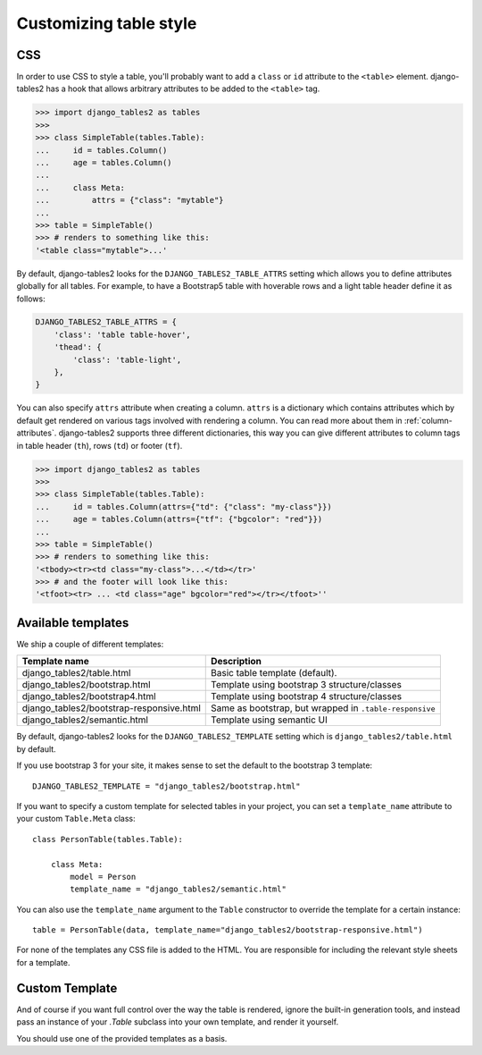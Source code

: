 Customizing table style
=======================

.. _css:

CSS
---

In order to use CSS to style a table, you'll probably want to add a
``class`` or ``id`` attribute to the ``<table>`` element. django-tables2 has
a hook that allows arbitrary attributes to be added to the ``<table>`` tag.

.. sourcecode:: python

    >>> import django_tables2 as tables
    >>>
    >>> class SimpleTable(tables.Table):
    ...     id = tables.Column()
    ...     age = tables.Column()
    ...
    ...     class Meta:
    ...         attrs = {"class": "mytable"}
    ...
    >>> table = SimpleTable()
    >>> # renders to something like this:
    '<table class="mytable">...'

By default, django-tables2 looks for the ``DJANGO_TABLES2_TABLE_ATTRS``
setting which allows you to define attributes globally for all tables.
For example, to have a Bootstrap5 table with hoverable rows 
and a light table header define it as follows:

.. sourcecode:: python

    DJANGO_TABLES2_TABLE_ATTRS = {
        'class': 'table table-hover',
        'thead': {
            'class': 'table-light',
        },
    }

You can also specify ``attrs`` attribute when creating a column. ``attrs``
is a dictionary which contains attributes which by default get rendered
on various tags involved with rendering a column. You can read more about
them in :ref:`column-attributes`. django-tables2 supports three different
dictionaries, this way you can give different attributes
to column tags in table header (``th``), rows (``td``) or footer (``tf``).

.. sourcecode:: python

    >>> import django_tables2 as tables
    >>>
    >>> class SimpleTable(tables.Table):
    ...     id = tables.Column(attrs={"td": {"class": "my-class"}})
    ...     age = tables.Column(attrs={"tf": {"bgcolor": "red"}})
    ...
    >>> table = SimpleTable()
    >>> # renders to something like this:
    '<tbody><tr><td class="my-class">...</td></tr>'
    >>> # and the footer will look like this:
    '<tfoot><tr> ... <td class="age" bgcolor="red"></tr></tfoot>''


.. _available-templates:

Available templates
-------------------

We ship a couple of different templates:

======================================== ======================================================
Template name                            Description
======================================== ======================================================
django_tables2/table.html                Basic table template (default).
django_tables2/bootstrap.html            Template using bootstrap 3 structure/classes
django_tables2/bootstrap4.html           Template using bootstrap 4 structure/classes
django_tables2/bootstrap-responsive.html Same as bootstrap, but wrapped in ``.table-responsive``
django_tables2/semantic.html             Template using semantic UI
======================================== ======================================================

By default, django-tables2 looks for the ``DJANGO_TABLES2_TEMPLATE`` setting
which is ``django_tables2/table.html`` by default.

If you use bootstrap 3 for your site, it makes sense to set the default to
the bootstrap 3 template::

    DJANGO_TABLES2_TEMPLATE = "django_tables2/bootstrap.html"

If you want to specify a custom template for selected tables in your project,
you can set a ``template_name`` attribute to your custom ``Table.Meta`` class::

    class PersonTable(tables.Table):

        class Meta:
            model = Person
            template_name = "django_tables2/semantic.html"

You can also use the ``template_name`` argument to the ``Table`` constructor to
override the template for a certain instance::

    table = PersonTable(data, template_name="django_tables2/bootstrap-responsive.html")

For none of the templates any CSS file is added to the HTML. You are responsible for
including the relevant style sheets for a template.

.. _custom-template:

Custom Template
---------------

And of course if you want full control over the way the table is rendered,
ignore the built-in generation tools, and instead pass an instance of your
`.Table` subclass into your own template, and render it yourself.

You should use one of the provided templates as a basis.
